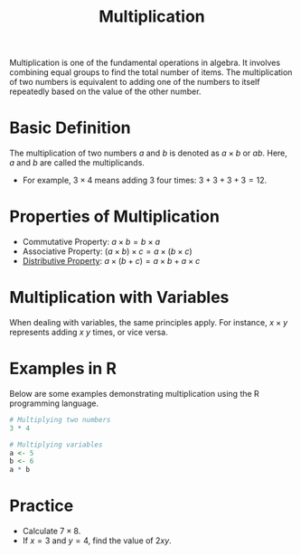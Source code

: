 #+TITLE: Multiplication
#+PROPERTY: header-args:R :cache yes :results output graphics file :exports both :tangle yes

Multiplication is one of the fundamental operations in algebra. It involves combining equal groups to find the total number of items. The multiplication of two numbers is equivalent to adding one of the numbers to itself repeatedly based on the value of the other number.

* Basic Definition
   The multiplication of two numbers \( a \) and \( b \) is denoted as \( a \times b \) or \( ab \). Here, \( a \) and \( b \) are called the multiplicands.

   - For example, \( 3 \times 4 \) means adding 3 four times: \( 3 + 3 + 3 + 3 = 12 \).

* Properties of Multiplication
   - Commutative Property: \( a \times b = b \times a \)
   - Associative Property: \( (a \times b) \times c = a \times (b \times c) \)
   - [[file:../properties/distributive.org][Distributive Property]]: \( a \times (b + c) = a \times b + a \times c \)

* Multiplication with Variables
   When dealing with variables, the same principles apply. For instance, \( x \times y \) represents adding \( x \) \( y \) times, or vice versa.

* Examples in R
   Below are some examples demonstrating multiplication using the R programming language.

   #+BEGIN_SRC R :exports code
     # Multiplying two numbers
     3 * 4

     # Multiplying variables
     a <- 5
     b <- 6
     a * b
   #+END_SRC

* Practice
   - Calculate \( 7 \times 8 \).
   - If \( x = 3 \) and \( y = 4 \), find the value of \( 2xy \).
